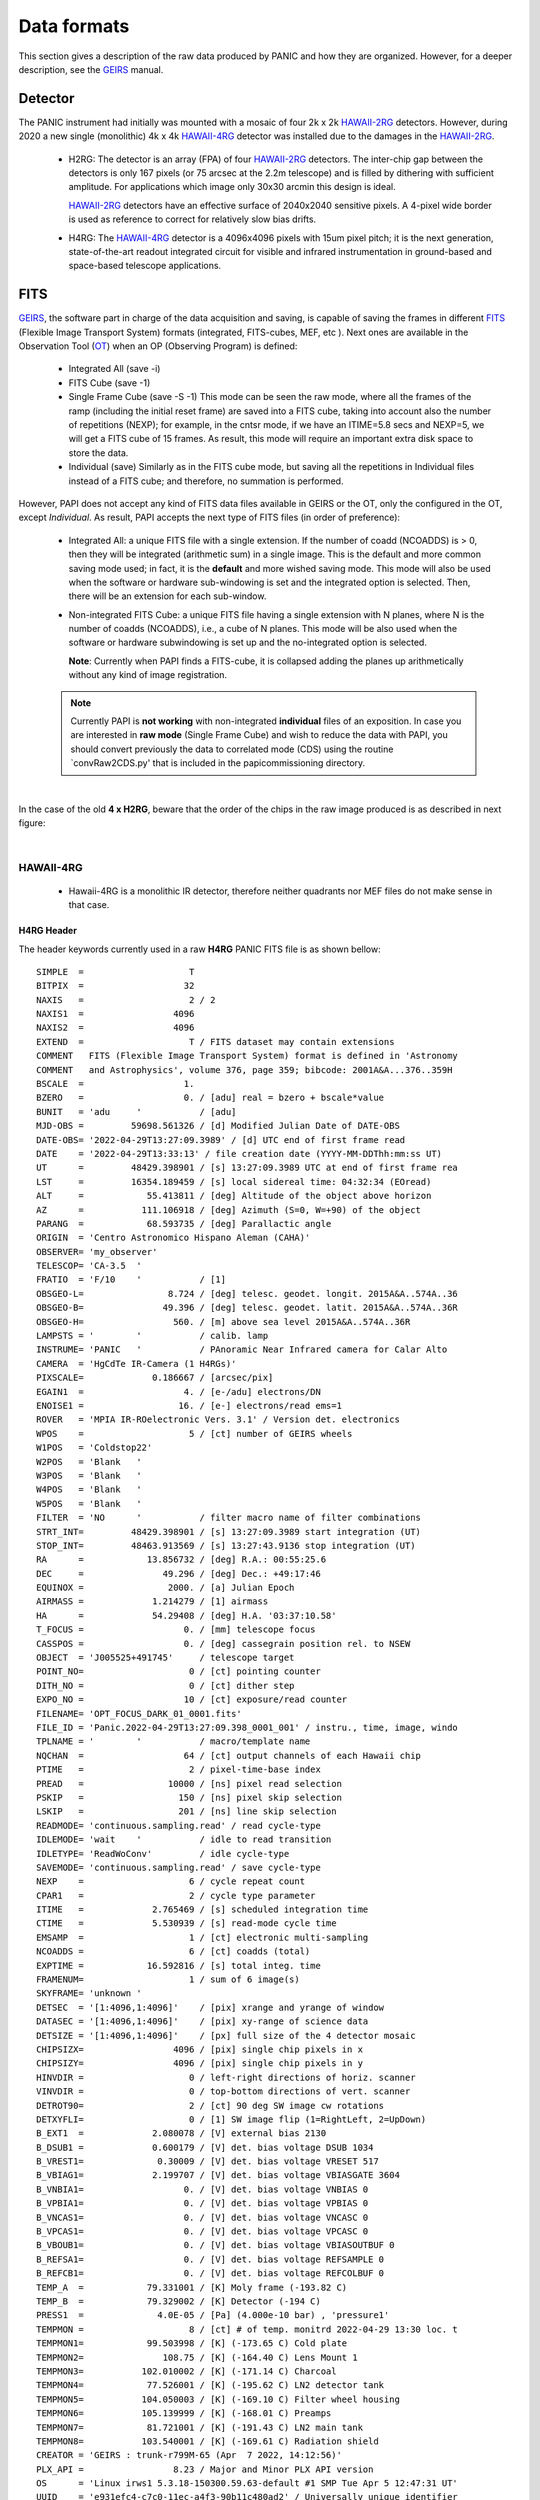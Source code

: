 Data formats
============
This section gives a description of the raw data produced by PANIC and how they 
are organized. However, for a deeper description, see the GEIRS_ manual.


Detector
--------
The PANIC instrument had initially was mounted with a mosaic of four 2k x 2k
HAWAII-2RG_ detectors. However, during 2020 a new single (monolithic) 4k x 4k HAWAII-4RG_ detector
was installed due to the damages in the HAWAII-2RG_.


 * H2RG: The detector is an array (FPA) of four HAWAII-2RG_ detectors. The inter-chip
   gap between the detectors is only 167 pixels (or 75 arcsec at the 2.2m telescope)
   and is filled by dithering with sufficient amplitude. For applications
   which image only 30x30 arcmin this design is ideal.

   HAWAII-2RG_ detectors have an effective surface of 2040x2040 sensitive pixels.
   A 4-pixel wide border is used as reference to correct for relatively slow bias
   drifts.

 * H4RG: The HAWAII-4RG_ detector is a 4096x4096 pixels with 15um pixel pitch; it is
   the next generation, state-of-the-art readout integrated circuit for visible
   and infrared instrumentation in ground-based and space-based telescope applications.


FITS
----

GEIRS_, the software part in charge of the data acquisition and saving, is 
capable of saving the frames in different FITS_ (Flexible Image Transport System) 
formats (integrated, FITS-cubes, MEF, etc ). Next ones are available in the 
Observation Tool (OT_) when an OP (Observing Program) is defined:

 - Integrated All (save -i)
 - FITS Cube (save -1)
 - Single Frame Cube (save -S -1)
   This mode can be seen the raw mode, where all the frames of the ramp
   (including the initial reset frame) are saved into a FITS cube, taking into account also the number of
   repetitions (NEXP); for example, in the cntsr mode, if we have an ITIME=5.8 secs and NEXP=5, we
   will get a FITS cube of 15 frames. As result, this mode will require an important extra disk space to
   store the data.
 - Individual (save)
   Similarly as in the FITS cube mode, but saving all the repetitions in Individual
   files instead of a FITS cube; and therefore, no summation is performed.
 

However, PAPI does not accept any kind of FITS data files available in GEIRS or the OT, only
the configured in the OT, except `Individual`. As result, PAPI accepts 
the next type of FITS files (in order of preference):

 - Integrated All: a unique FITS file with a single extension.
   If the number of coadd (NCOADDS) is > 0, then they will be integrated (arithmetic sum) 
   in a single image. This is the default and more common saving mode used; in fact, it
   is the **default** and more wished saving mode.   
   This mode will also be used when the software or hardware sub-windowing is set and 
   the integrated option is selected. Then, there will be an extension for each sub-window.
 
 - Non-integrated FITS Cube: a unique FITS file having a single extension with N planes, 
   where N is the number of coadds (NCOADDS), i.e., a cube of N planes.  
   This mode will be also used when the software or hardware subwindowing is set up and 
   the no-integrated option is selected.
   
   **Note**: Currently when PAPI finds a FITS-cube, it is collapsed adding the planes up 
   arithmetically without any kind of image registration.
 
  
 .. Note:: Currently PAPI is **not working** with non-integrated **individual** files of an 
    exposition. In case you are interested in **raw mode** (Single Frame Cube) and wish to reduce 
    the data with PAPI, you should convert previously the data to correlated mode (CDS) using the routine `convRaw2CDS.py' 
    that is included in the papi\commissioning directory.


|

In the case of the old **4 x H2RG**, beware that the order of the chips in the raw image produced is as described in
next figure:

.. image:: _static/standard_full_q.jpg
   :align: center
   :scale: 60%

|


HAWAII-4RG
**********
    * Hawaii-4RG is a monolithic IR detector, therefore neither quadrants nor MEF files do not make sense in that case.


H4RG Header
'''''''''''
The header keywords currently used in a raw **H4RG** PANIC FITS file is as shown bellow:

::

  SIMPLE  =                    T
  BITPIX  =                   32
  NAXIS   =                    2 / 2
  NAXIS1  =                 4096
  NAXIS2  =                 4096
  EXTEND  =                    T / FITS dataset may contain extensions
  COMMENT   FITS (Flexible Image Transport System) format is defined in 'Astronomy
  COMMENT   and Astrophysics', volume 376, page 359; bibcode: 2001A&A...376..359H
  BSCALE  =                   1.
  BZERO   =                   0. / [adu] real = bzero + bscale*value
  BUNIT   = 'adu     '           / [adu]
  MJD-OBS =         59698.561326 / [d] Modified Julian Date of DATE-OBS
  DATE-OBS= '2022-04-29T13:27:09.3989' / [d] UTC end of first frame read
  DATE    = '2022-04-29T13:33:13' / file creation date (YYYY-MM-DDThh:mm:ss UT)
  UT      =         48429.398901 / [s] 13:27:09.3989 UTC at end of first frame rea
  LST     =         16354.189459 / [s] local sidereal time: 04:32:34 (EOread)
  ALT     =            55.413811 / [deg] Altitude of the object above horizon
  AZ      =           111.106918 / [deg] Azimuth (S=0, W=+90) of the object
  PARANG  =            68.593735 / [deg] Parallactic angle
  ORIGIN  = 'Centro Astronomico Hispano Aleman (CAHA)'
  OBSERVER= 'my_observer'
  TELESCOP= 'CA-3.5  '
  FRATIO  = 'F/10    '           / [1]
  OBSGEO-L=                8.724 / [deg] telesc. geodet. longit. 2015A&A..574A..36
  OBSGEO-B=               49.396 / [deg] telesc. geodet. latit. 2015A&A..574A..36R
  OBSGEO-H=                 560. / [m] above sea level 2015A&A..574A..36R
  LAMPSTS = '        '           / calib. lamp
  INSTRUME= 'PANIC   '           / PAnoramic Near Infrared camera for Calar Alto
  CAMERA  = 'HgCdTe IR-Camera (1 H4RGs)'
  PIXSCALE=             0.186667 / [arcsec/pix]
  EGAIN1  =                   4. / [e-/adu] electrons/DN
  ENOISE1 =                  16. / [e-] electrons/read ems=1
  ROVER   = 'MPIA IR-ROelectronic Vers. 3.1' / Version det. electronics
  WPOS    =                    5 / [ct] number of GEIRS wheels
  W1POS   = 'Coldstop22'
  W2POS   = 'Blank   '
  W3POS   = 'Blank   '
  W4POS   = 'Blank   '
  W5POS   = 'Blank   '
  FILTER  = 'NO      '           / filter macro name of filter combinations
  STRT_INT=         48429.398901 / [s] 13:27:09.3989 start integration (UT)
  STOP_INT=         48463.913569 / [s] 13:27:43.9136 stop integration (UT)
  RA      =            13.856732 / [deg] R.A.: 00:55:25.6
  DEC     =               49.296 / [deg] Dec.: +49:17:46
  EQUINOX =                2000. / [a] Julian Epoch
  AIRMASS =             1.214279 / [1] airmass
  HA      =             54.29408 / [deg] H.A. '03:37:10.58'
  T_FOCUS =                   0. / [mm] telescope focus
  CASSPOS =                   0. / [deg] cassegrain position rel. to NSEW
  OBJECT  = 'J005525+491745'     / telescope target
  POINT_NO=                    0 / [ct] pointing counter
  DITH_NO =                    0 / [ct] dither step
  EXPO_NO =                   10 / [ct] exposure/read counter
  FILENAME= 'OPT_FOCUS_DARK_01_0001.fits'
  FILE_ID = 'Panic.2022-04-29T13:27:09.398_0001_001' / instru., time, image, windo
  TPLNAME = '        '           / macro/template name
  NQCHAN  =                   64 / [ct] output channels of each Hawaii chip
  PTIME   =                    2 / pixel-time-base index
  PREAD   =                10000 / [ns] pixel read selection
  PSKIP   =                  150 / [ns] pixel skip selection
  LSKIP   =                  201 / [ns] line skip selection
  READMODE= 'continuous.sampling.read' / read cycle-type
  IDLEMODE= 'wait    '           / idle to read transition
  IDLETYPE= 'ReadWoConv'         / idle cycle-type
  SAVEMODE= 'continuous.sampling.read' / save cycle-type
  NEXP    =                    6 / cycle repeat count
  CPAR1   =                    2 / cycle type parameter
  ITIME   =             2.765469 / [s] scheduled integration time
  CTIME   =             5.530939 / [s] read-mode cycle time
  EMSAMP  =                    1 / [ct] electronic multi-sampling
  NCOADDS =                    6 / [ct] coadds (total)
  EXPTIME =            16.592816 / [s] total integ. time
  FRAMENUM=                    1 / sum of 6 image(s)
  SKYFRAME= 'unknown '
  DETSEC  = '[1:4096,1:4096]'    / [pix] xrange and yrange of window
  DATASEC = '[1:4096,1:4096]'    / [pix] xy-range of science data
  DETSIZE = '[1:4096,1:4096]'    / [px] full size of the 4 detector mosaic
  CHIPSIZX=                 4096 / [pix] single chip pixels in x
  CHIPSIZY=                 4096 / [pix] single chip pixels in y
  HINVDIR =                    0 / left-right directions of horiz. scanner
  VINVDIR =                    0 / top-bottom directions of vert. scanner
  DETROT90=                    2 / [ct] 90 deg SW image cw rotations
  DETXYFLI=                    0 / [1] SW image flip (1=RightLeft, 2=UpDown)
  B_EXT1  =             2.080078 / [V] external bias 2130
  B_DSUB1 =             0.600179 / [V] det. bias voltage DSUB 1034
  B_VREST1=              0.30009 / [V] det. bias voltage VRESET 517
  B_VBIAG1=             2.199707 / [V] det. bias voltage VBIASGATE 3604
  B_VNBIA1=                   0. / [V] det. bias voltage VNBIAS 0
  B_VPBIA1=                   0. / [V] det. bias voltage VPBIAS 0
  B_VNCAS1=                   0. / [V] det. bias voltage VNCASC 0
  B_VPCAS1=                   0. / [V] det. bias voltage VPCASC 0
  B_VBOUB1=                   0. / [V] det. bias voltage VBIASOUTBUF 0
  B_REFSA1=                   0. / [V] det. bias voltage REFSAMPLE 0
  B_REFCB1=                   0. / [V] det. bias voltage REFCOLBUF 0
  TEMP_A  =            79.331001 / [K] Moly frame (-193.82 C)
  TEMP_B  =            79.329002 / [K] Detector (-194 C)
  PRESS1  =              4.0E-05 / [Pa] (4.000e-10 bar) , 'pressure1'
  TEMPMON =                    8 / [ct] # of temp. monitrd 2022-04-29 13:30 loc. t
  TEMPMON1=            99.503998 / [K] (-173.65 C) Cold plate
  TEMPMON2=               108.75 / [K] (-164.40 C) Lens Mount 1
  TEMPMON3=           102.010002 / [K] (-171.14 C) Charcoal
  TEMPMON4=            77.526001 / [K] (-195.62 C) LN2 detector tank
  TEMPMON5=           104.050003 / [K] (-169.10 C) Filter wheel housing
  TEMPMON6=           105.139999 / [K] (-168.01 C) Preamps
  TEMPMON7=            81.721001 / [K] (-191.43 C) LN2 main tank
  TEMPMON8=           103.540001 / [K] (-169.61 C) Radiation shield
  CREATOR = 'GEIRS : trunk-r799M-65 (Apr  7 2022, 14:12:56)'
  PLX_API =                 8.23 / Major and Minor PLX API version
  OS      = 'Linux irws1 5.3.18-150300.59.63-default #1 SMP Tue Apr 5 12:47:31 UT'
  UUID    = 'e931efc4-c7c0-11ec-a4f3-90b11c480ad2' / Universally unique identifier
  COMMENT = 'no comment'
  OBSERVAT= 'CAHA    '           / Calar Alto, Andalucia, Spain, panic.caha.es
  CHIPID  = '19908   '           / detect. HW ID
  OPCYCL  =                   10 / Operation cycle number
  OPDATE  = '2016-02-18T15:55:00' / UT-date of operation cycle start
  MNTCYCL =                   20 / Mounting cycle number
  MNTDATE = '2017-01-18T15:47:00' / UT-date of mounting cycle start
  CUNIT1  = 'deg     '           / WCS units along axis 1
  CUNIT2  = 'deg     '           / WCS units along axis 2
  CTYPE1  = 'RA---TAN'           / WCS axis 1
  CTYPE2  = 'DEC--TAN'           / WCS axis 2
  CRVAL1  =     13.8567324535148 / [deg] RA in center
  CRVAL2  =               49.296 / [deg] DEC in center
  CD1_1   = -5.18518520726098E-05 / [deg/px] WCS matrix diagonal
  CD2_2   = 5.18518520726098E-05 / [deg/px] WCS matrix diagonal
  CD1_2   = -1.0634992634962E-14 / [deg/px] WCS matrix outer diagonal
  CD2_1   = -1.0634992634962E-14 / [deg/px] WCS matrix outer diagonal
  CRPIX1  =                 2049 / [px] RA and DEC center along axis 1
  CRPIX2  =                 2049 / [px] RA and DEC center along axis 2
  EOF00000=         48429.398866 / [s] 13:27:09.3988 UTC past midnight
  EOF00001=         48433.443542 / [s] 13:27:13.4435 +4.04468 UTC past midnight
  EOF00002=         48436.208914 / [s] 13:27:16.2089 +2.76537 UTC past midnight
  EOF00003=         48438.974351 / [s] 13:27:18.9743 +2.76544 UTC past midnight
  EOF00004=         48441.739649 / [s] 13:27:21.7396 +2.7653 UTC past midnight
  EOF00005=         48444.506323 / [s] 13:27:24.5063 +2.76667 UTC past midnight
  EOF00006=         48447.270818 / [s] 13:27:27.2708 +2.76449 UTC past midnight
  EOF00007=         48450.036261 / [s] 13:27:30.0362 +2.76544 UTC past midnight
  EOF00008=         48452.801598 / [s] 13:27:32.8015 +2.76534 UTC past midnight
  EOF00009=         48455.567247 / [s] 13:27:35.5672 +2.76565 UTC past midnight
  EOF00010=         48458.332675 / [s] 13:27:38.3326 +2.76543 UTC past midnight
  EOF00011=         48461.098155 / [s] 13:27:41.0981 +2.76548 UTC past midnight
  EOF00012=         48463.863639 / [s] 13:27:43.8636 +2.76548 UTC past midnight
  OBS_TOOL= 'createDS'           / PANIC Observing Tool Software version
  PROG_ID = '        '           / PANIC Observing Program ID
  OB_ID   = '1       '           / PANIC Observing Block ID
  OB_NAME = 'OB_dummy'           / PANIC Observing Block Name
  OB_PAT  = 'unknown '           / PANIC Observing Block Pattern Type
  PAT_NAME= 'unknown '           / PANIC Observing Sequence Pattern Name
  PAT_EXPN=                    1 / PANIC Observing Exposition Number
  PAT_NEXP=                    7 / PANIC Observing Number of Expositions
  IMAGETYP= 'DARK    '           / PANIC Image type
  END


HAWAII-2RG
**********

Next table shows the mapping of extension/quadrant names and detectors with
the H2RG detector array:


+------------------------+------+------+------+-------+
| Extension Name         | Q1   |  Q2  |  Q3  |  Q4   |
+========================+======+======+======+=======+
| Detector Hw ID         | SG1  | SG2  | SG3  |  SG4  |
+------------------------+------+------+------+-------+


Note that the order of the extensions in the FITS file is Q1 (ext. 1), 
Q2 (ext. 2), Q3 (ext. 3) and Q4 (ext. 4).

.. Note:: The above extension name and order are only valid from version GEIRS-r731M-18 onwards.



H2RG Header
''''''''''''

The header keywords currently used in a raw **H2RG** PANIC FITS file is as shown bellow:

**Primary Header**

::
 
    SIMPLE  =                    T                                                  
    BITPIX  =                   32                                                  
    NAXIS   =                    2 / 2                                              
    NAXIS1  =                 4096                                                  
    NAXIS2  =                 4096                                                  
    EXTEND  =                    T / FITS dataset may contain extensions            
    COMMENT   FITS (Flexible Image Transport System) format is defined in 'Astronomy
    COMMENT   and Astrophysics', volume 376, page 359; bibcode: 2001A&A...376..359H 
    BSCALE  =                   1.                                                  
    BZERO   =                   0. / [adu] real = bzero + bscale*value              
    BUNIT   = 'adu     '           / [adu]                                          
    MJD-OBS =          57170.68257 / [d] Modified julian date 'days' of observation 
    DATE-OBS= '2015-05-28T16:22:54.0402' / [d] UT-date of observation end           
    DATE    = '2015-05-28T16:22:54' / file creation date (YYYY-MM-DDThh:mm:ss UT)   
    UT      =         58974.040247 / [s] 16:22:54.0402 UTC at EOread                
    LST     =         30949.087329 / [s] local sidereal time: 08:35:49.087 (EOread) 
    ORIGIN  = 'Centro Astronomico Hispano Aleman (CAHA)'                            
    OBSERVER= 'Mathar  '                                                            
    TELESCOP= 'CA-2.2  '                                                            
    FRATIO  = 'F/08    '           / [1]                                            
    OBSGEO-L=            -2.546135 / [deg] telescope geograph. longit. 2015A&A..574A
    OBSGEO-B=            37.223037 / [deg] telescope geograph. latit. 2015A&A..574A.
    OBSGEO-H=                2168. / [m] above sea level 2015A&A..574A..36R         
    LAMPSTS = '        '           / calib. lamp                                    
    INSTRUME= 'PANIC   '           / PAnoramic Near Infrared camera for Calar Alto  
    CAMERA  = 'HgCdTe (4096x4096) IR-Camera (4 H2RGs)'                              
    PIXSCALE=                 0.45 / [arcsec/px]                                    
    EGAIN1  =                 4.84 / [ct] electrons/DN                              
    EGAIN2  =                 4.99 / [ct] electrons/DN                              
    EGAIN3  =                 5.02 / [ct] electrons/DN                              
    EGAIN4  =                 5.45 / [ct] electrons/DN                              
    ENOISE1 =                  16. / [ct] electrons/read ems=1                      
    ENOISE2 =                 16.6 / [ct] electrons/read ems=1                      
    ENOISE3 =                 18.5 / [ct] electrons/read ems=1                      
    ENOISE4 =                 17.9 / [ct] electrons/read ems=1                      
    ROVER   = 'MPIA IR-ROelectronic Vers. 3' / Version det. electronics             
    WPOS    =                    5 / [ct] number of GEIRS wheels                    
    W1POS   = 'Coldstop22'                                                          
    W2POS   = 'H       '                                                            
    W3POS   = 'Ks      '                                                            
    W4POS   = 'dummy   '                                                            
    W5POS   = 'Black   '                                                            
    FILTER  = 'NO      '           / filter macro name of filter combinations       
    STRT_INT=         58943.164225 / [s] 16:22:23.1642 start integration (UT)       
    STOP_INT=         58946.502476 / [s] 16:22:26.5025 stop integration (UT)        
    RA      =             172.8182 / [deg] R.A.: 11:31:16.4                         
    DEC     =            33.088802 / [deg] Dec.: +33:05:20                          
    EQUINOX =                2000. / [a] Julian Epoch                               
    OBSEPOCH=          2015.403645 / [a] Julian Epoch                               
    AIRMASS =             1.232127 / [1] airmass                                    
    HA      =           316.144687 / [deg] H.A. '21:04:34.72'                       
    T_FOCUS =                   0. / [mm] telescope focus                           
    CASSPOS =                   0. / [deg] cassegrain position rel. to NSEW         
    OBJECT  = 'unknown '           / telescope target                               
    POINT_NO=                    0 / [ct] pointing counter 
    DITH_NO =                    0 / [ct] dither step                               
    EXPO_NO =                    2 / [ct] exposure/read counter                     
    FILENAME= 'test_0001.fits'                                                      
    FILE_ID = 'Panic.2015-05-28T16:22:23.164_0001_001' / instru., time, image, windo
    TPLNAME = '        '           / macro/template name                            
    TIMER0  =                 2740 / [ms]                                           
    TIMER1  =                 2740 / [ms]                                           
    TIMER2  =                    0 / [us]                                           
    PTIME   =                    2 / pixel-time-base index                          
    PREAD   =                10000 / [ns] pixel read selection                      
    PSKIP   =                  150 / [ns] pixel skip selection                      
    LSKIP   =                  150 / [ns] line skip selection                       
    READMODE= 'line.interlaced.read' / read cycle-type                              
    IDLEMODE= 'wait    '           / idle to read transition                        
    IDLETYPE= 'ReadWoConv'         / idle cycle-type                                
    SAVEMODE= 'line.interlaced.read' / save cycle-type                              
    NEXP    =                    1 / cycle repeat count                             
    CPAR1   =                    1 / cycle type parameter                           
    ITIME   =             2.739931 / [s] (on chip) integration time                 
    CTIME   =             5.481201 / [s] read-mode cycle time                       
    HCOADDS =                    1 / [ct] # of hardware coadds                      
    EMSAMP  =                    1 / [ct] electronic multi-sampling                 
    PCOADDS =                    1 / [ct] # of coadded plateaus/periods             
    SCOADDS =                    1 / [ct] # of software coadds                      
    SWMSAMP =                    1 / [ct] # software multisampling                  
    NCOADDS =                    1 / [ct] effective coadds (total)                  
    EXPTIME =             2.739931 / [s] total integ. time                          
    FRAMENUM=                    1 / of 1 saved                                     
    SKYFRAME= 'unknown '                                                            
    DETSEC  = '[1:4096,1:4096]'    / [px] xrange and yrange of window               
    DATASEC = '        '           / [px] xy-range of science data                  
    DETSIZE = '[1:4096,1:4096]'    / [px] full size of the 4 detector mosaic        
    CHIPSIZX=                 2048 / [px] single chip pixels in x                   
    CHIPSIZY=                 2048 / [px] single chip pixels in y                   
    DETROT90=                    0 / [ct] 90 deg SW image cw rotations              
    DETXYFLI=                    0 / [1] SW image flip (1=RightLeft, 2=UpDown)      
    B_EXT1  =             2.679688 / [V] external bias 2744                         
    B_EXT2  =             2.679688 / [V] external bias 2744                         
    B_EXT3  =             2.679688 / [V] external bias 2744                         
    B_EXT4  =             2.679688 / [V] external bias 2744                         
    B_DSUB1 =             1.569727 / [V] det. bias voltage DSUB 3420                
    B_DSUB2 =             1.569727 / [V] det. bias voltage DSUB 3420                
    B_DSUB3 =             1.569727 / [V] det. bias voltage DSUB 3420                
    B_DSUB4 =             1.569727 / [V] det. bias voltage DSUB 3420                
    B_VREST1=              1.07999 / [V] det. bias voltage VRESET 2353              
    B_VREST2=              1.07999 / [V] det. bias voltage VRESET 2353              
    B_VREST3=              1.07999 / [V] det. bias voltage VRESET 2353              
    B_VREST4=              1.07999 / [V] det. bias voltage VRESET 2353              
    B_VBIAG1=             2.199707 / [V] det. bias voltage VBIASGATE 3604           
    B_VBIAG2=             2.199707 / [V] det. bias voltage VBIASGATE 3604           
    B_VBIAG3=             2.199707 / [V] det. bias voltage VBIASGATE 3604           
    B_VBIAG4=             2.199707 / [V] det. bias voltage VBIASGATE 3604           
    B_VNBIA1=                   0. / [V] det. bias voltage VNBIAS 0                 
    B_VNBIA2=                   0. / [V] det. bias voltage VNBIAS 0                 
    B_VNBIA3=                   0. / [V] det. bias voltage VNBIAS 0
    B_VNBIA4=                   0. / [V] det. bias voltage VNBIAS 0                 
    B_VPBIA1=                   0. / [V] det. bias voltage VPBIAS 0                 
    B_VPBIA2=                   0. / [V] det. bias voltage VPBIAS 0                 
    B_VPBIA3=                   0. / [V] det. bias voltage VPBIAS 0                 
    B_VPBIA4=                   0. / [V] det. bias voltage VPBIAS 0                 
    B_VNCAS1=                   0. / [V] det. bias voltage VNCASC 0                 
    B_VNCAS2=                   0. / [V] det. bias voltage VNCASC 0                 
    B_VNCAS3=                   0. / [V] det. bias voltage VNCASC 0                 
    B_VNCAS4=                   0. / [V] det. bias voltage VNCASC 0                 
    B_VPCAS1=                   0. / [V] det. bias voltage VPCASC 0                 
    B_VPCAS2=                   0. / [V] det. bias voltage VPCASC 0                 
    B_VPCAS3=                   0. / [V] det. bias voltage VPCASC 0                 
    B_VPCAS4=                   0. / [V] det. bias voltage VPCASC 0                 
    B_VBOUB1=                   0. / [V] det. bias voltage VBIASOUTBUF 0            
    B_VBOUB2=                   0. / [V] det. bias voltage VBIASOUTBUF 0            
    B_VBOUB3=                   0. / [V] det. bias voltage VBIASOUTBUF 0            
    B_VBOUB4=                   0. / [V] det. bias voltage VBIASOUTBUF 0            
    B_REFSA1=                   0. / [V] det. bias voltage REFSAMPLE 0              
    B_REFSA2=                   0. / [V] det. bias voltage REFSAMPLE 0              
    B_REFSA3=                   0. / [V] det. bias voltage REFSAMPLE 0              
    B_REFSA4=                   0. / [V] det. bias voltage REFSAMPLE 0              
    B_REFCB1=                   0. / [V] det. bias voltage REFCOLBUF 0              
    B_REFCB2=                   0. / [V] det. bias voltage REFCOLBUF 0              
    B_REFCB3=                   0. / [V] det. bias voltage REFCOLBUF 0              
    B_REFCB4=                   0. / [V] det. bias voltage REFCOLBUF 0              
    TEMP_A  =            79.068001 / [K] Moly frame (-194.08 C)                     
    TEMP_B  =            79.999001 / [K] Detector (-193 C)                          
    PRESS1  =              1.0E-05 / [Pa] (1.020e-10 bar) , 'pressure1'             
    TEMPMON =                    8 / [ct] # of temp. monitrd 2015-05-28 16:21 loc. t
    TEMPMON1=            84.508003 / [K] (-188.64 C) Cold plate                     
    TEMPMON2=               97.056 / [K] (-176.09 C) Lens Mount 1                   
    TEMPMON3=            85.961998 / [K] (-187.19 C) Charcoal                       
    TEMPMON4=            75.846001 / [K] (-197.30 C) LN2 detector tank              
    TEMPMON5=            87.633003 / [K] (-185.52 C) Filter wheel housing           
    TEMPMON6=            94.026001 / [K] (-179.12 C) Preamps                        
    TEMPMON7=            79.591003 / [K] (-193.56 C) LN2 main tank                  
    TEMPMON8=               89.347 / [K] (-183.80 C) Radiation shield               
    CREATOR = 'GEIRS : trunk-r737M-13 (May 28 2015, 16:17:00), Panic'               
    COMMENT = 'no comment'                                                          
    OBSERVAT= 'CAHA    '           / Calar Alto, Almeria, Andalucia, Spain, panic.ca
    OPCYCL  =                    9 / Operation cycle number                         
    OPDATE  = '2015-04-28T15:16:00' / UT-date of operation cycle start              
    MNTCYCL =                    7 / Mounting cycle number                          
    MNTDATE = '2015-01-29T15:00:00' / UT-date of mounting cycle start               
    HIERARCH CAHA AMBI WINSP = 4.5 / [m/s] wind speed day=20150528 UT=1448          
    HIERARCH CAHA AMBI WINDIR = 149. / [deg] wind direction day=20150528 UT=1448    
    HIERARCH CAHA AMBI TEMP = 15.2 / [C] temperature day=20150528 UT=1448           
    HIERARCH CAHA AMBI HUMI =   46 / [%] rel. humidity day=20150528 UT=1448         
    HIERARCH CAHA AMBI DEWP =  3.7 / [C] dew point day=20150528 UT=1448             
    HIERARCH CAHA AMBI PRESS = 778. / [hPa] air pressure day=20150528 UT=1448       
    HIERARCH CAHA AMBI CLOUD = -25.7 / [] cloud sensor day=20150528 UT=1448         
    COMMENT Linux panic22 3.11.6-4-desktop #1 SMP PREEMPT Wed Oct 30 18:04:56 UTC 20
    COMMENT 13 (e6d4a27) x86_64                                                     
    COMMENT Plx API Version 7.10                                                    
    EOFRM000=         58943.164227 / [s] 16:22:23.1642 UTC past midnight
    EOFRM002=         58944.177113 / [s] 16:22:24.1771 +1.01289 UTC past midnight   
    END


**Extensions Header (SG1)**

::

    XTENSION= 'IMAGE   '           / IMAGE extension                                
    BITPIX  =                   32 / number of bits per data pixel                  
    NAXIS   =                    2 / number of data axes                            
    NAXIS1  =                 2048 / length of data axis 1                          
    NAXIS2  =                 2048 / length of data axis 2                          
    PCOUNT  =                    0 / required keyword; must = 0                     
    GCOUNT  =                    1 / required keyword; must = 1                     
    EXTNAME = 'Q1      '                                                            
    HDUVERS =                    1                                                  
    DETSEC  = '[2049:4096,1:2048]' / [px] section of DETSIZE                        
    DATASEC = '[5:2044,5:2044]'    / [px] section of CHIPSIZ                        
    PERCT025=                2688. / 2.5 % percentile ADU                           
    PERCT050=                2700. /   5 % percentile ADU                           
    PERCT075=                2705. / 7.5 % percentile ADU                           
    PERCT100=                2708. /  10 % percentile ADU                           
    PERCT125=                2712. / 12.5 % percentile ADU                          
    PERCT150=                2714. /  15 % percentile ADU                           
    PERCT175=                2716. / 17.5 % percentile ADU                          
    PERCT200=                2718. /  20 % percentile ADU                           
    PERCT225=                2720. / 22.5 % percentile ADU                          
    PERCT250=                2723. /  25 % percentile ADU                           
    PERCT275=                2725. / 27.5 % percentile ADU                          
    PERCT300=                2726. /  30 % percentile ADU                           
    PERCT325=                2728. / 32.5 % percentile ADU                          
    PERCT350=                2730. /  35 % percentile ADU                           
    PERCT375=                2732. / 37.5 % percentile ADU                          
    PERCT400=                2733. /  40 % percentile ADU                           
    PERCT425=                2735. / 42.5 % percentile ADU                          
    PERCT450=                2736. /  45 % percentile ADU                           
    PERCT475=                2738. / 47.5 % percentile ADU                          
    PERCT500=                2739. /  50 % percentile ADU                           
    PERCT525=                2741. / 52.5 % percentile ADU                          
    PERCT550=                2743. /  55 % percentile ADU                           
    PERCT575=                2745. / 57.5 % percentile ADU                          
    PERCT600=                2746. /  60 % percentile ADU                           
    PERCT625=                2748. / 62.5 % percentile ADU                          
    PERCT650=                2749. /  65 % percentile ADU                           
    PERCT675=                2750. / 67.5 % percentile ADU                          
    PERCT700=                2753. /  70 % percentile ADU                           
    PERCT725=                2754. / 72.5 % percentile ADU                          
    PERCT750=                2756. /  75 % percentile ADU                           
    PERCT775=                2758. / 77.5 % percentile ADU                          
    PERCT800=                2760. /  80 % percentile ADU                           
    PERCT825=                2763. / 82.5 % percentile ADU                          
    PERCT850=                2765. /  85 % percentile ADU                           
    PERCT875=                2768. / 87.5 % percentile ADU                          
    PERCT900=                2772. /  90 % percentile ADU                           
    PERCT925=                2776. / 92.5 % percentile ADU                          
    PERCT950=                2780. /  95 % percentile ADU                           
    PERCT975=                2787. / 97.5 % percentile ADU
    RA      =           332.367528 / [deg] R.A.: 22:09:28.2                         
    DEC     =            51.084307 / [deg] Dec.: +51:05:04                          
    PIXSCALE=                 0.45 / [arcsec/px]                                    
    CUNIT1  = 'deg     '           / WCS units along axis 1                         
    CUNIT2  = 'deg     '           / WCS units along axis 2                         
    CTYPE1  = 'RA---TAN'           / WCS axis 1                                     
    CTYPE2  = 'DEC--TAN'           / WCS axis 2                                     
    CRVAL1  =      332.36752753434 / [deg] RA in mosaic center                      
    CRVAL2  =     51.0843069975685 / [deg] DEC in mosaic center                     
    CD1_1   = -0.000124999996688631 / [deg/px] WCS matrix diagonal                  
    CD2_2   = 0.000124999996688631 / [deg/px] WCS matrix diagonal                   
    CD1_2   = -2.56379278852432E-14 / [deg/px] WCS matrix outer diagonal            
    CD2_1   = -2.56379278852432E-14 / [deg/px] WCS matrix outer diagonal            
    CRPIX1  =                  -81 / [px] RA and DEC center along axis 1            
    CRPIX2  =                 2132 / [px] RA and DEC center along axis 2            
    DET_ID  = 'SG1     '           / lower right (SW) chip                          
    COMMENT WCS assumes CHIPGAPX=167, CHIPGAPY=167, north=90 deg                    
    BSCALE  =                   1.                                                  
    BZERO   =                   0.                                                  
    END                      

.. _otkeywords:

Observation Tool keywords
-------------------------
Next keywords are automatically added to the FITS header by the PANIC Observation Tool (OT_),
as each file is created. If these are not saved, neither PAPI nor PQL will work correctly::


    OBS_TOOL= 'OT_V1.1 '           / PANIC Observing Tool Software version          
    PROG_ID = '        '           / PANIC Observing Program ID                     
    OB_ID   = '6       '           / PANIC Observing Block ID                       
    OB_NAME = 'OB CU Cnc Ks 2'     / PANIC Observing Block Name                     
    OB_PAT  = '5-point '           / PANIC Observing Block Pattern Type             
    PAT_NAME= 'OS Ks 2 '           / PANIC Observing Secuence Pattern Name          
    PAT_EXPN=                    1 / PANIC Pattern exposition number                
    PAT_NEXP=                    5 / PANIC Pattern total number of expositions      
    IMAGETYP= 'SCIENCE '           / PANIC Image type





Data
----
Raw images pixels are coded with 32-bit signed integers (BITPIX=32), however
final reduced images are coded with 32-bit single precision floating point (BITPIX=-32).
The layout of each chip image in a raw image is described above. 

Classification
--------------

Any raw frame can be classified on the basis of a set of keywords read from its header. 
Data classification is typically carried out by the Pipeline at start or by PQL, 
that apply the same set of classification rules. The association of a raw frame 
with calibration data (e.g., of a science frame with a master dark frame) can be
obtained by matching the values of a different set of header keywords 
(filter, texp, ncoadds, itime, readmode, date-obs, etc).
Each kind of raw frame is typically associated to a single PAPI pipeline recipe, 
i.e., the recipe assigned to the reduction of that specific frame type. In the 
pipeline environment this recipe would be launched automatically.
In the following, all PANIC raw data frames are listed, together with the 
keywords used for their classification and correct association. 

.. tabularcolumns:: |r|J|

=======================     ===========
Type                        Description
=======================     ===========
``DARK``                    Dark frame 
``DOME_FLAT``               Dome flat-field frame (lamp on/lamp off)
``SKY_FLAT``                Sky flat-field frame
``FOCUS``                   Focus frame of a focus series
``SCIENCE``                 Science frame
``SKY``                     Sky frame (mostly clear) used for extended object reduction
=======================     ===========


Data grouping
-------------

Once the raw files are classified, they are grouped into observing sequences, taking
into account the :ref:`keywords <otkeywords>` added by the Observation Tool (OT_), and
finding out the dither sequences observed.
This way, all files beloging to the same observing sequence will be processed 
together.



.. _astromatic: http://www.astromatic.net/
.. _sextractor: http://www.astromatic.net/software/sextractor
.. _scamp: http://www.astromatic.net/software/scamp
.. _swarp: http://www.astromatic.net/software/swarp
.. _HAWAII-2RG: http://panic.iaa.es/detectors
.. _HAWAII-4RG: http://www.teledyne-si.com/products-and-services/imaging-sensors/hawaii-4rg
.. _GEIRS: http://www2.mpia-hd.mpg.de/~mathar/public/PANIC-SW-DCS-01.pdf
.. _OT: http://www.iaa.es/~agsegura/PANIC_OT/PANIC_Observation_Tool.html
.. _FITS: http://fits.gsfc.nasa.gov
